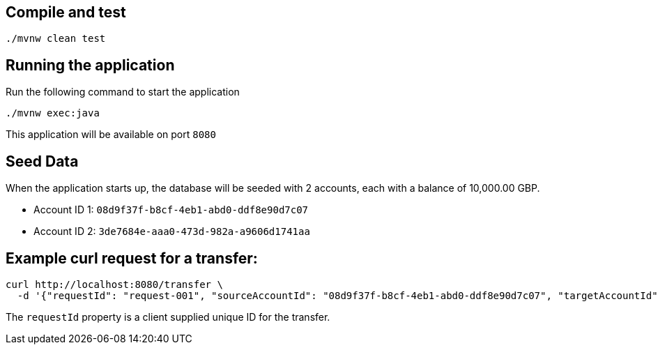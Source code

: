 == Compile and test
```
./mvnw clean test
```


== Running the application

Run the following command to start the application
```
./mvnw exec:java
```
This application will be available on port `8080`

== Seed Data

When the application starts up, the database will be seeded with 2 accounts, each with a balance of 10,000.00 GBP.

- Account ID 1: `08d9f37f-b8cf-4eb1-abd0-ddf8e90d7c07`
- Account ID 2: `3de7684e-aaa0-473d-982a-a9606d1741aa`

== Example curl request for a transfer:

```
curl http://localhost:8080/transfer \
  -d '{"requestId": "request-001", "sourceAccountId": "08d9f37f-b8cf-4eb1-abd0-ddf8e90d7c07", "targetAccountId": "3de7684e-aaa0-473d-982a-a9606d1741aa", "currency": "GBP", "amount": 343.01}'
```

The `requestId` property is a client supplied unique ID for the transfer.
